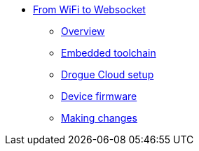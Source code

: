 * xref:index.adoc[From WiFi to Websocket]
** xref:index.adoc[Overview]
** xref:common:toolchain.adoc[Embedded toolchain]
** xref:drogue-cloud.adoc[Drogue Cloud setup]
** xref:firmware.adoc[Device firmware]
** xref:making-changes.adoc[Making changes]

